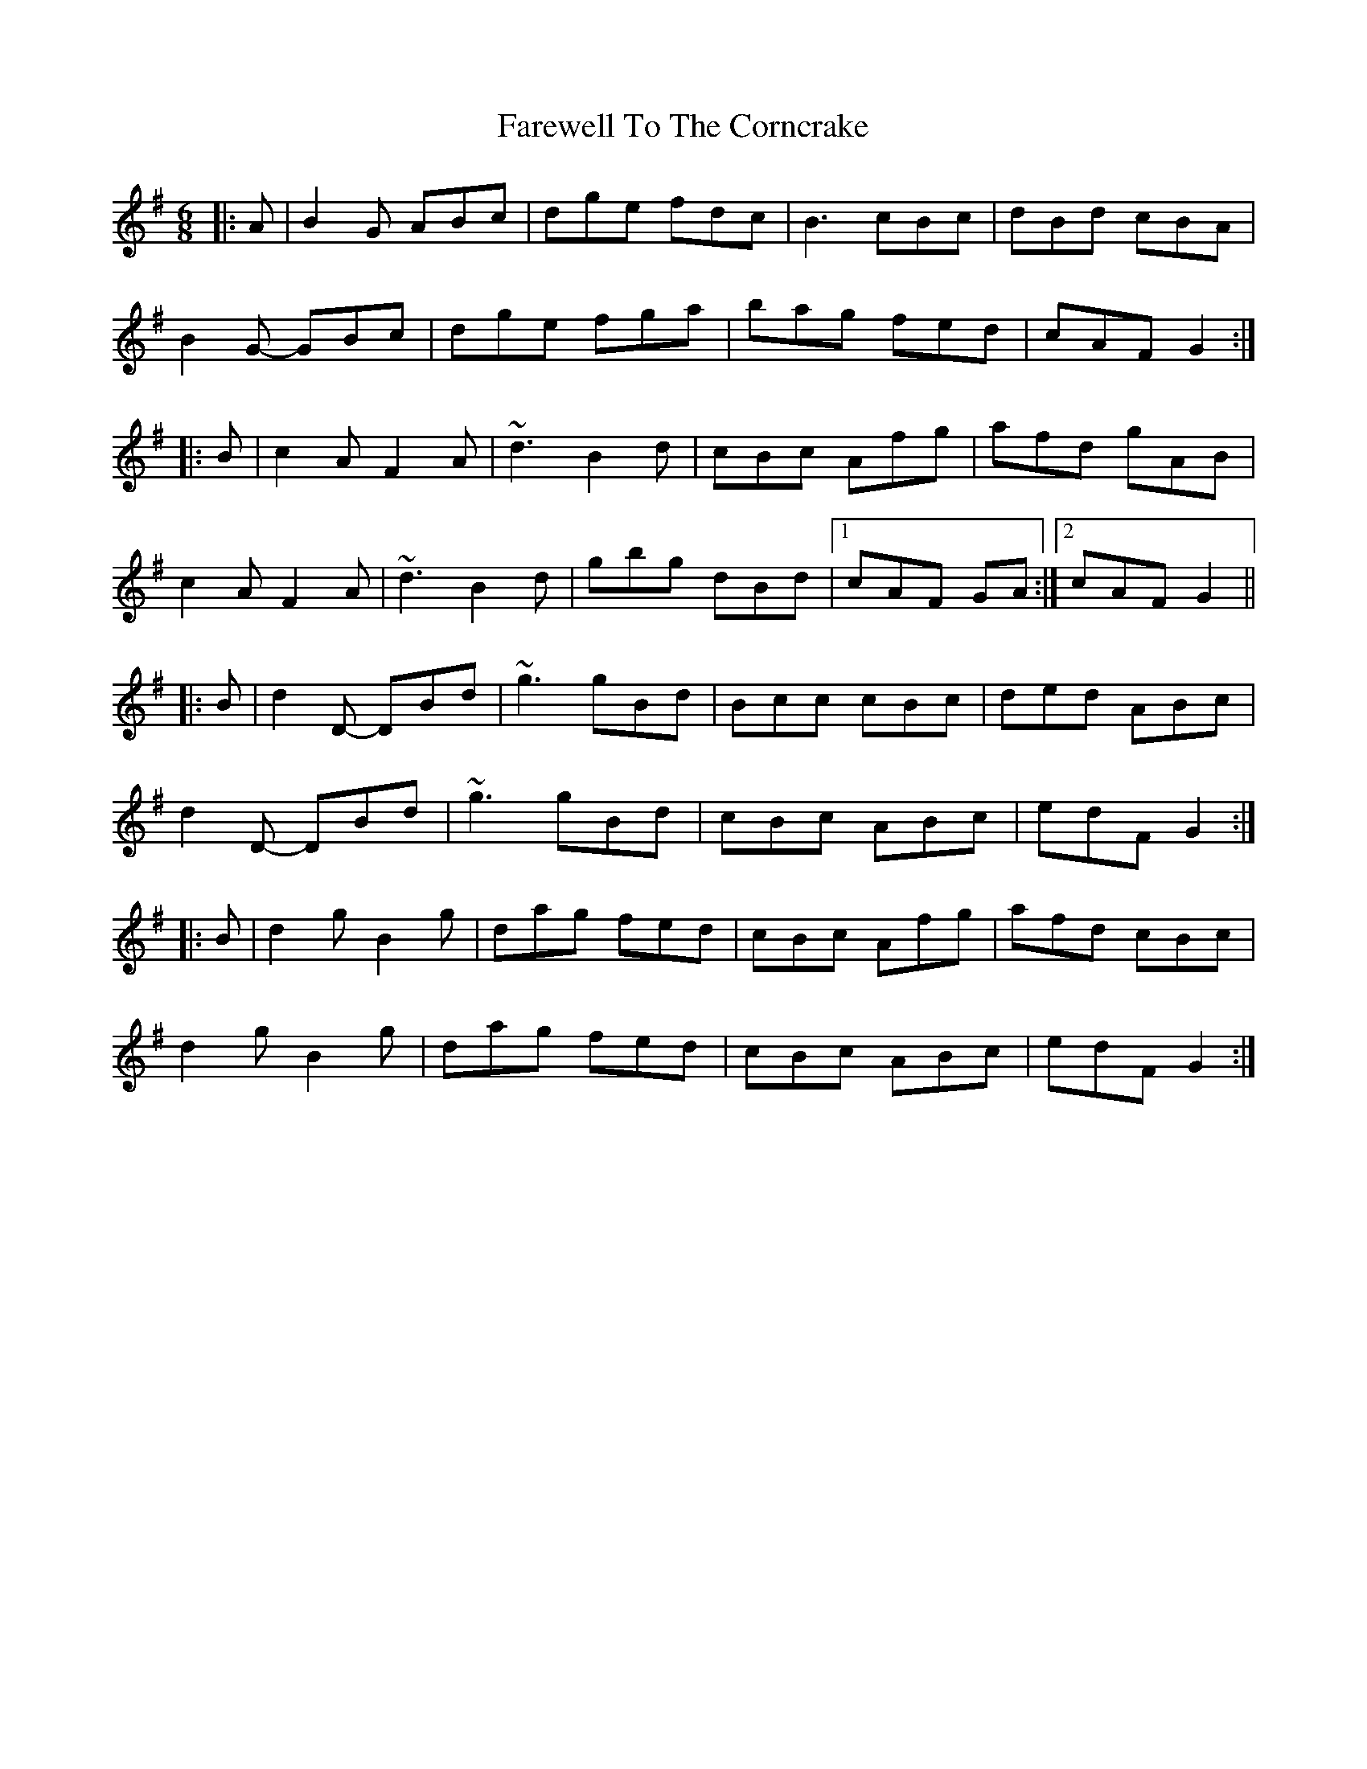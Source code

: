 X: 12583
T: Farewell To The Corncrake
R: jig
M: 6/8
K: Gmajor
|:A|B2G ABc|dge fdc|B3 cBc|dBd cBA|
B2G- GBc|dge fga|bag fed|cAF G2:|
|:B|c2A F2A|~d3 B2d|cBc Afg|afd gAB|
c2A F2A|~d3 B2d|gbg dBd|1 cAF GA:|2 cAF G2||
|:B|d2D- DBd|~g3 gBd|Bcc cBc|ded ABc|
d2D- DBd|~g3 gBd|cBc ABc|edF G2:|
|:B|d2g B2g|dag fed|cBc Afg|afd cBc|
d2g B2g|dag fed|cBc ABc|edF G2:|

